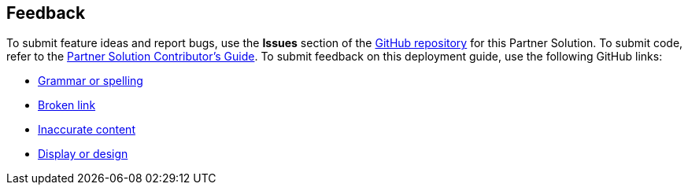 :label_documentation: documentation
:label_spelling: grammar+or+spelling
:label_broken_link: broken+link
:label_inaccurate_content: inaccurate+content
:label_display_design: display+and+design
:issue_title: Deployment+guide+feedback
:issue_body: Section+heading:%0ADocumentation+issue+description:%0A

== Feedback

To submit feature ideas and report bugs, use the *Issues* section of the https://github.com/{partner-solution-github-org}/{partner-solution-project-name}[GitHub repository^] for this Partner Solution. To submit code, refer to the https://fwd.aws/NwqYA?[Partner Solution Contributor's Guide^]. To submit feedback on this deployment guide, use the following GitHub links:

* https://github.com/{partner-solution-github-org}/{partner-solution-project-name}/issues/new?labels={label_documentation},{label_spelling}&title={issue_title}&body={issue_body}[Grammar or spelling^]
* https://github.com/{partner-solution-github-org}/{partner-solution-project-name}/issues/new?labels={label_documentation},{label_broken_link}&title={issue_title}&body={issue_body}[Broken link^]
* https://github.com/{partner-solution-github-org}/{partner-solution-project-name}/issues/new?labels={label_documentation},{label_inaccurate_content}&title={issue_title}&body={issue_body}[Inaccurate content^]
* https://github.com/{partner-solution-github-org}/{partner-solution-project-name}/issues/new?labels={label_documentation},{label_display_design}&title={issue_title}&body={issue_body}[Display or design^]
